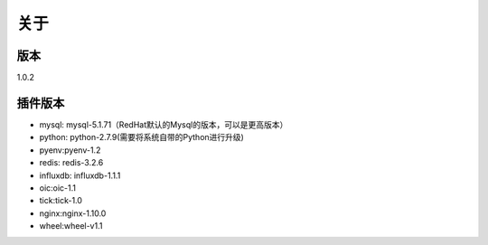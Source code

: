 关于
========

版本
---------
1.0.2

插件版本
---------

- mysql: mysql-5.1.71（RedHat默认的Mysql的版本，可以是更高版本） 
- python: python-2.7.9(需要将系统自带的Python进行升级)
- pyenv:pyenv-1.2
- redis: redis-3.2.6
- influxdb: influxdb-1.1.1
- oic:oic-1.1
- tick:tick-1.0
- nginx:nginx-1.10.0
- wheel:wheel-v1.1
